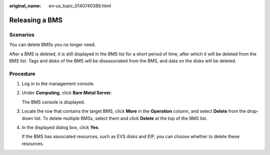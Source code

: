 :original_name: en-us_topic_0140740388.html

.. _en-us_topic_0140740388:

Releasing a BMS
===============

Scenarios
---------

You can delete BMSs you no longer need.

After a BMS is deleted, it is still displayed in the BMS list for a short period of time, after which it will be deleted from the BMS list. Tags and disks of the BMS will be disassociated from the BMS, and data on the disks will be deleted.

Procedure
---------

#. Log in to the management console.

#. Under **Computing**, click **Bare Metal Server**.

   The BMS console is displayed.

#. Locate the row that contains the target BMS, click **More** in the **Operation** column, and select **Delete** from the drop-down list. To delete multiple BMSs, select them and click **Delete** at the top of the BMS list.

#. In the displayed dialog box, click **Yes**.

   If the BMS has associated resources, such as EVS disks and EIP, you can choose whether to delete these resources.
